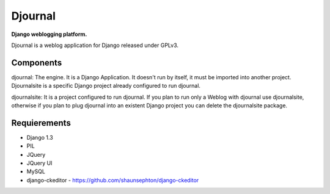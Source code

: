 Djournal
========
**Django weblogging platform.**

Djournal is a weblog application for Django released under GPLv3. 


Components
----------
djournal: 
The engine. It is a Django Application. It doesn't run by itself, 
it must be imported into another project. Djournalsite is a specific 
Django project already configured to run djournal.

djournalsite: 
It is a project configured to run djournal. If you plan to run
only a Weblog with djournal use djournalsite, otherwise if you
plan to plug djournal into an existent Django project you can 
delete the djournalsite package.   


Requierements
-------------
* Django 1.3
* PIL
* JQuery
* JQuery UI
* MySQL
* django-ckeditor - https://github.com/shaunsephton/django-ckeditor